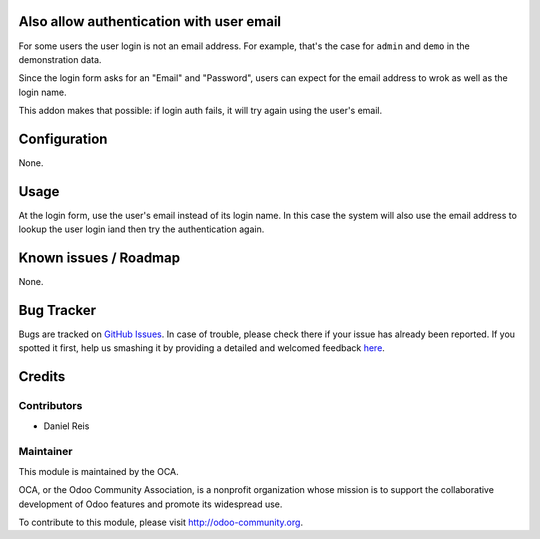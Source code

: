 .. image:: https://img.shields.io/badge/licence-AGPL--3-blue.svg
    :alt: License: AGPL-3


Also allow authentication with user email
=========================================

For some users the user login is not an email address.
For example, that's the case for ``admin`` and ``demo``
in the demonstration data.

Since the login form asks for an "Email" and "Password",
users can expect for the email address to wrok as well as 
the login name.

This addon makes that possible: if login auth fails, it will 
try again using the user's email.


Configuration
=============

None.

Usage
=====

At the login form, use the user's email instead of its login name.
In this case the system will also use the email address to lookup the 
user login iand then try the authentication again.


Known issues / Roadmap
======================

None.

Bug Tracker
===========

Bugs are tracked on `GitHub Issues <https://github.com/OCA/hr/issues>`_.
In case of trouble, please check there if your issue has already been reported.
If you spotted it first, help us smashing it by providing a detailed and welcomed feedback
`here <https://github.com/OCA/hr/issues/new?body=module:%20hr_recruitment_partner%0Aversion:%208.0%0A%0A**Steps%20to%20reproduce**%0A-%20...%0A%0A**Current%20behavior**%0A%0A**Expected%20behavior**>`_.


Credits
=======

Contributors
------------

* Daniel Reis


Maintainer
----------

.. image:: https://odoo-community.org/logo.png
   :alt: Odoo Community Association
   :target: https://odoo-community.org

This module is maintained by the OCA.

OCA, or the Odoo Community Association, is a nonprofit organization whose
mission is to support the collaborative development of Odoo features and
promote its widespread use.

To contribute to this module, please visit http://odoo-community.org.
